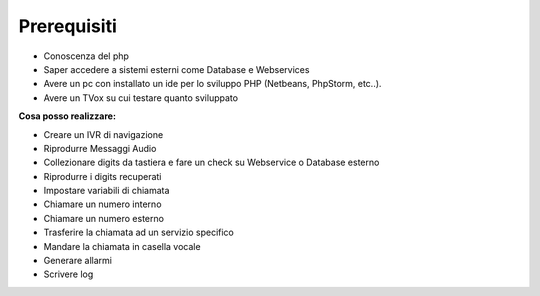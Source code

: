 =============
Prerequisiti
=============

* Conoscenza del php
* Saper accedere a sistemi esterni come Database e Webservices
* Avere un pc con installato un ide per lo sviluppo PHP (Netbeans, PhpStorm, etc..).
* Avere un TVox su cui testare quanto sviluppato

**Cosa posso realizzare:**

* Creare un IVR di navigazione
* Riprodurre Messaggi Audio
* Collezionare digits da tastiera e fare un check su Webservice o Database esterno
* Riprodurre i digits recuperati
* Impostare variabili di chiamata
* Chiamare un numero interno
* Chiamare un numero esterno
* Trasferire la chiamata ad un servizio specifico
* Mandare la chiamata in casella vocale
* Generare allarmi
* Scrivere log